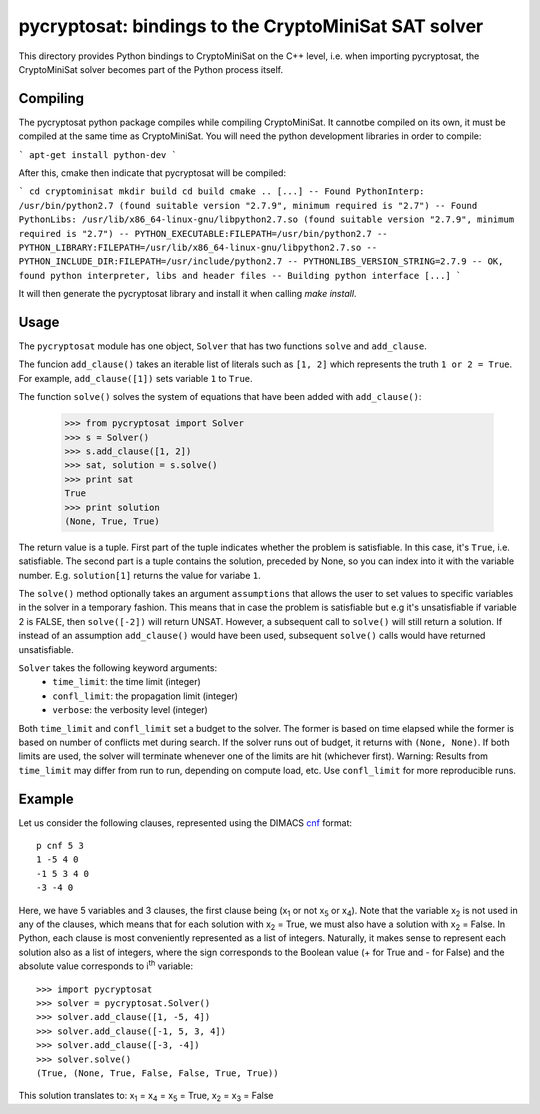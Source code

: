===========================================
pycryptosat: bindings to the CryptoMiniSat SAT solver
===========================================

This directory provides Python bindings to CryptoMiniSat on the C++ level,
i.e. when importing pycryptosat, the CryptoMiniSat solver becomes part of the
Python process itself.

Compiling
-----
The pycryptosat python package compiles while compiling CryptoMiniSat. It
cannotbe compiled on its own, it must be compiled at the same time as
CryptoMiniSat. You will need the python development libraries in order to
compile:

```
apt-get install python-dev
```

After this, cmake then indicate that pycryptosat will be compiled:

```
cd cryptominisat
mkdir build
cd build
cmake ..
[...]
-- Found PythonInterp: /usr/bin/python2.7 (found suitable version "2.7.9", minimum required is "2.7")
-- Found PythonLibs: /usr/lib/x86_64-linux-gnu/libpython2.7.so (found suitable version "2.7.9", minimum required is "2.7")
-- PYTHON_EXECUTABLE:FILEPATH=/usr/bin/python2.7
-- PYTHON_LIBRARY:FILEPATH=/usr/lib/x86_64-linux-gnu/libpython2.7.so
-- PYTHON_INCLUDE_DIR:FILEPATH=/usr/include/python2.7
-- PYTHONLIBS_VERSION_STRING=2.7.9
-- OK, found python interpreter, libs and header files
-- Building python interface
[...]
```

It will then generate the pycryptosat library and install it when calling
`make install`.

Usage
-----

The ``pycryptosat`` module has one object, ``Solver`` that has two functions
``solve`` and ``add_clause``.

The funcion ``add_clause()`` takes an iterable list of literals such as
``[1, 2]`` which represents the truth ``1 or 2 = True``. For example,
``add_clause([1])`` sets variable ``1`` to ``True``.

The function ``solve()`` solves the system of equations that have been added
with ``add_clause()``:

   >>> from pycryptosat import Solver
   >>> s = Solver()
   >>> s.add_clause([1, 2])
   >>> sat, solution = s.solve()
   >>> print sat
   True
   >>> print solution
   (None, True, True)

The return value is a tuple. First part of the tuple indicates whether the
problem is satisfiable. In this case, it's ``True``, i.e. satisfiable. The second
part is a tuple contains the solution, preceded by None, so you can index into
it with the variable number. E.g. ``solution[1]`` returns the value for
variabe ``1``.

The ``solve()`` method optionally takes an argument ``assumptions`` that
allows the user to set values to specific variables in the solver in a temporary
fashion. This means that in case the problem is satisfiable but e.g it's
unsatisfiable if variable 2 is FALSE, then ``solve([-2])`` will return
UNSAT. However, a subsequent call to ``solve()`` will still return a solution.
If instead of an assumption ``add_clause()`` would have been used, subsequent
``solve()`` calls would have returned unsatisfiable.

``Solver`` takes the following keyword arguments:
  * ``time_limit``: the time limit (integer)
  * ``confl_limit``: the propagation limit (integer)
  * ``verbose``: the verbosity level (integer)

Both ``time_limit`` and ``confl_limit`` set a budget to the solver. The former is based on time elapsed while the former is based on number of conflicts met during search. If the solver runs out of budget, it returns with ``(None, None)``. If both limits are used, the solver will terminate whenever one of the limits are hit (whichever first). Warning: Results from ``time_limit`` may differ from run to run, depending on compute load, etc. Use ``confl_limit`` for more reproducible runs.

Example
-------

Let us consider the following clauses, represented using
the DIMACS `cnf <http://en.wikipedia.org/wiki/Conjunctive_normal_form>`_
format::

   p cnf 5 3
   1 -5 4 0
   -1 5 3 4 0
   -3 -4 0

Here, we have 5 variables and 3 clauses, the first clause being
(x\ :sub:`1`  or not x\ :sub:`5` or x\ :sub:`4`).
Note that the variable x\ :sub:`2` is not used in any of the clauses,
which means that for each solution with x\ :sub:`2` = True, we must
also have a solution with x\ :sub:`2` = False.  In Python, each clause is
most conveniently represented as a list of integers.  Naturally, it makes
sense to represent each solution also as a list of integers, where the sign
corresponds to the Boolean value (+ for True and - for False) and the
absolute value corresponds to i\ :sup:`th` variable::

   >>> import pycryptosat
   >>> solver = pycryptosat.Solver()
   >>> solver.add_clause([1, -5, 4])
   >>> solver.add_clause([-1, 5, 3, 4])
   >>> solver.add_clause([-3, -4])
   >>> solver.solve()
   (True, (None, True, False, False, True, True))

This solution translates to: x\ :sub:`1` = x\ :sub:`4` = x\ :sub:`5` = True,
x\ :sub:`2` = x\ :sub:`3` = False
